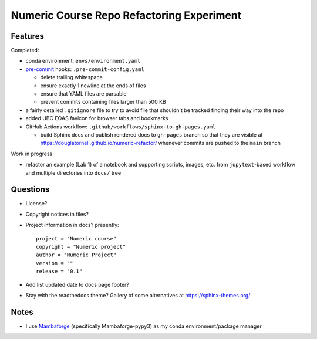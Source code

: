 Numeric Course Repo Refactoring Experiment
==========================================

Features
--------

Completed:

* conda environment: ``envs/environment.yaml``

* `pre-commit`_ hooks: ``.pre-commit-config.yaml``

  * delete trailing whitespace
  * ensure exactly 1 newline at the ends of files
  * ensure that YAML files are parsable
  * prevent commits containing files larger than 500 KB

  .. _pre-commit: https://pre-commit.com/

* a fairly detailed ``.gitignore`` file to try to avoid file that shouldn't be tracked
  finding their way into the repo

* added UBC EOAS favicon for browser tabs and bookmarks

* GitHub Actions workflow: ``.github/workflows/sphinx-to-gh-pages.yaml``

  * build Sphinx docs
    and publish rendered docs to ``gh-pages`` branch so that they are visible at
    https://douglatornell.github.io/numeric-refactor/
    whenever commits are pushed to the ``main`` branch


Work in progress:

* refactor an example
  (Lab 1)
  of a notebook and supporting scripts,
  images,
  etc. from ``jupytext``-based workflow and multiple directories into ``docs/`` tree


Questions
---------

* License?

* Copyright notices in files?

* Project information in docs? presently:

  ::

    project = "Numeric course"
    copyright = "Numeric project"
    author = "Numeric Project"
    version = ""
    release = "0.1"

* Add list updated date to docs page footer?

* Stay with the readthedocs theme? Gallery of some alternatives at https://sphinx-themes.org/


Notes
-----

* I use `Mambaforge`_
  (specifically Mambaforge-pypy3)
  as my conda environment/package manager

.. _Mambaforge: https://github.com/conda-forge/miniforge#mambaforge
